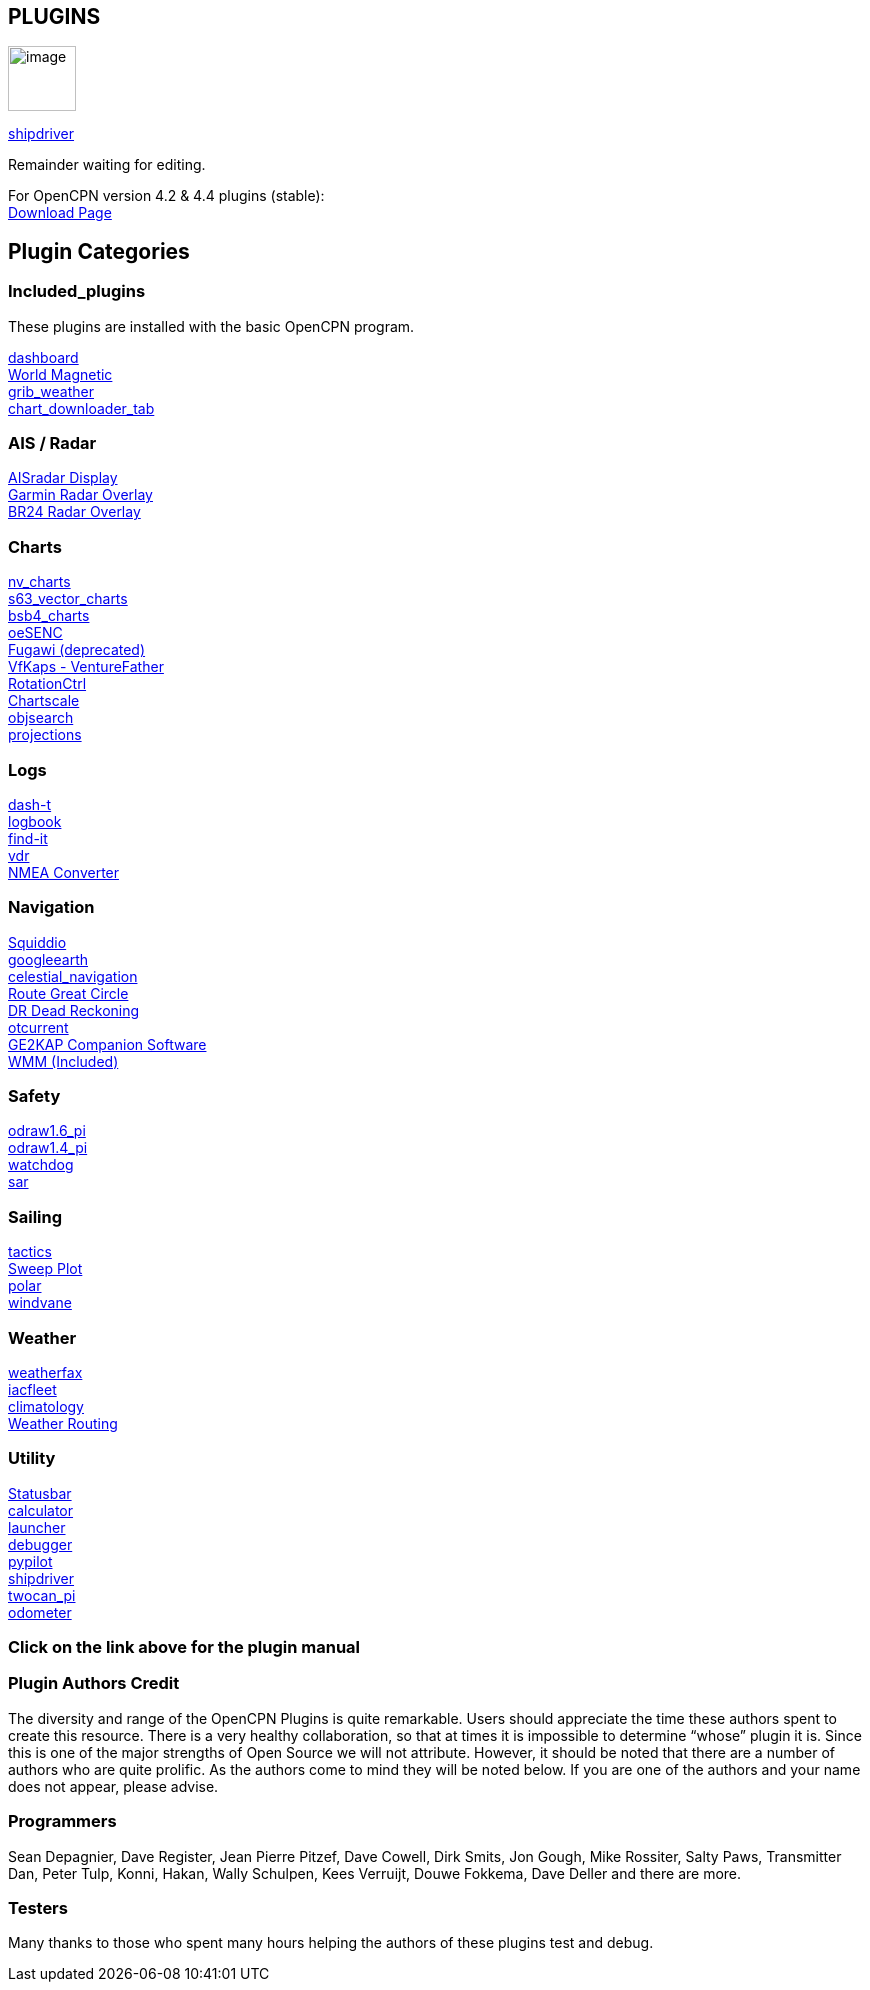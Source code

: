 == PLUGINS

image:options-plugins-icon.png[image,width=68,height=65]


xref:shipdriver:shipdriver.adoc[shipdriver]


Remainder waiting for editing.



For OpenCPN version 4.2 & 4.4 plugins (stable): +
https://opencpn.org/OpenCPN/info/olderplugins.html[Download Page]

== Plugin Categories

=== Included_plugins +

These plugins are installed with the basic OpenCPN program.

xref:dashboard.adoc[dashboard] +
xref:wmm.adoc[World Magnetic] +
xref:grib_weather.adoc[grib_weather] +
xref:chart_downloader_tab.adoc[chart_downloader_tab]

=== AIS / Radar +
xref:plugins:ais_radar/ais_radar_display.adoc[AISradar Display] +
xref:plugins:ais_radar/garmin_radar.adoc[Garmin Radar Overlay] +
xref:plugins:ais_radar/br24_radar.adoc[BR24 Radar Overlay]

=== Charts +
xref:nv_charts.adoc[nv_charts] +
xref:s63_vector_charts.adoc[s63_vector_charts] +
xref:bsb4_charts.adoc[bsb4_charts] +
xref:oesenc.adoc[oeSENC] +
xref:fugawi.adoc[Fugawi (deprecated)] +
xref:vfkaps.adoc[VfKaps - VentureFather] +
xref:rotationctrl.adoc[RotationCtrl] +
xref:chartscale.adoc[Chartscale] +
xref:objsearch.adoc[objsearch] +
xref:projections.adoc[projections]

=== Logs +
xref:dash-t.adoc[dash-t] +
xref:logbook.adoc[logbook] +
xref:find-it.adoc[find-it] +
xref:vdr.adoc[vdr] +
xref:nmea_converter.adoc[NMEA Converter] +

=== Navigation +
xref:squiddio.adoc[Squiddio] +
xref:googleearth.adoc[googleearth] +
xref:celestial_navigation.adoc[celestial_navigation] +
xref:route_great_circle.adoc[Route Great Circle] +
xref:dead_reckoning.adoc[DR Dead Reckoning] +
xref:otcurrent.adoc[otcurrent] +
xref:ge2kap.adoc[GE2KAP Companion Software] +
xref:wmm.adoc[WMM (Included)] +

=== Safety +
xref:odraw1.6_pi.adoc[odraw1.6_pi] +
xref:odraw1.4_pi.adoc[odraw1.4_pi] +
xref:watchdog.adoc[watchdog] +
xref:sar.adoc[sar]

=== Sailing +
xref:tactics.adoc[tactics] +
xref:sweep_plot.adoc[Sweep Plot] +
xref:polar.adoc[polar] +
xref:windvane.adoc[windvane]

=== Weather +

xref:weatherfax.adoc[weatherfax] +
xref:iacfleet.adoc[iacfleet] +
xref:climatology.adoc[climatology] +
xref:weather_routing.adoc[Weather Routing]

=== Utility
xref:statusbar.adoc[Statusbar] +
xref:calculator.adoc[calculator] +
xref:launcher.adoc[launcher] +
xref:debugger.adoc[debugger] +
xref:pypilot.adoc[pypilot] +
xref:shipdriver:shipdriver.adoc[shipdriver] +
xref:twocan_pi.adoc[twocan_pi] +
xref:odometer.adoc[odometer] +

=== Click on the link above for the plugin manual

=== Plugin Authors Credit

The diversity and range of the OpenCPN Plugins is quite remarkable.
Users should appreciate the time these authors spent to create this
resource. There is a very healthy collaboration, so that at times it is impossible to determine “whose” plugin it is. Since this is one of the major strengths of Open Source we will not attribute. However, it should be noted that there are a number of authors who are quite prolific. As the authors come to mind they will be noted below. If you are one of the authors and your name does not appear, please advise.

=== Programmers

Sean Depagnier, Dave Register, Jean Pierre Pitzef, Dave Cowell, Dirk
Smits, Jon Gough, Mike Rossiter, Salty Paws, Transmitter Dan, Peter
Tulp, Konni, Hakan, Wally Schulpen, Kees Verruijt, Douwe Fokkema, Dave
Deller and there are more.

=== Testers

Many thanks to those who spent many hours helping the authors of these
plugins test and debug.
